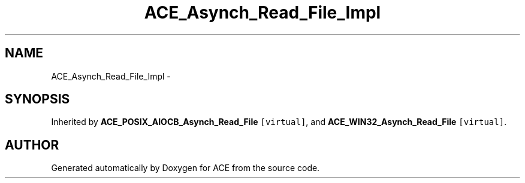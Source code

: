 .TH ACE_Asynch_Read_File_Impl 3 "5 Oct 2001" "ACE" \" -*- nroff -*-
.ad l
.nh
.SH NAME
ACE_Asynch_Read_File_Impl \- 
.SH SYNOPSIS
.br
.PP
Inherited by \fBACE_POSIX_AIOCB_Asynch_Read_File\fR\fC [virtual]\fR, and \fBACE_WIN32_Asynch_Read_File\fR\fC [virtual]\fR.
.PP


.SH AUTHOR
.PP 
Generated automatically by Doxygen for ACE from the source code.